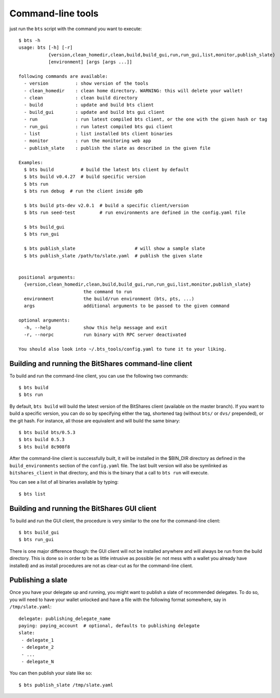 
Command-line tools
==================

just run the ``bts`` script with the command you want to execute:

::

    $ bts -h
    usage: bts [-h] [-r]
               {version,clean_homedir,clean,build,build_gui,run,run_gui,list,monitor,publish_slate}
               [environment] [args [args ...]]

    following commands are available:
      - version          : show version of the tools
      - clean_homedir    : clean home directory. WARNING: this will delete your wallet!
      - clean            : clean build directory
      - build            : update and build bts client
      - build_gui        : update and build bts gui client
      - run              : run latest compiled bts client, or the one with the given hash or tag
      - run_gui          : run latest compiled bts gui client
      - list             : list installed bts client binaries
      - monitor          : run the monitoring web app
      - publish_slate    : publish the slate as described in the given file

    Examples:
      $ bts build          # build the latest bts client by default
      $ bts build v0.4.27  # build specific version
      $ bts run
      $ bts run debug  # run the client inside gdb

      $ bts build pts-dev v2.0.1  # build a specific client/version
      $ bts run seed-test         # run environments are defined in the config.yaml file

      $ bts build_gui
      $ bts run_gui

      $ bts publish_slate                      # will show a sample slate
      $ bts publish_slate /path/to/slate.yaml  # publish the given slate


    positional arguments:
      {version,clean_homedir,clean,build,build_gui,run,run_gui,list,monitor,publish_slate}
                            the command to run
      environment           the build/run environment (bts, pts, ...)
      args                  additional arguments to be passed to the given command

    optional arguments:
      -h, --help            show this help message and exit
      -r, --norpc           run binary with RPC server deactivated

    You should also look into ~/.bts_tools/config.yaml to tune it to your liking.



Building and running the BitShares command-line client
------------------------------------------------------

To build and run the command-line client, you can use the following two commands::

    $ bts build
    $ bts run

By default, ``bts build`` will build the latest version of the BitShares client
(available on the master branch). If you want to build a specific version, you
can do so by specifying either the tag, shortened tag (without ``bts/`` or
``dvs/`` prepended), or the git hash. For instance, all those are equivalent
and will build the same binary::

    $ bts build bts/0.5.3
    $ bts build 0.5.3
    $ bts build 8c908f8

After the command-line client is successfully built, it will be installed in
the $BIN_DIR directory as defined in the ``build_environments`` section of the
``config.yaml`` file. The last built version will also be symlinked as
``bitshares_client`` in that directory, and this is the binary that a call
to ``bts run`` will execute.

You can see a list of all binaries available by typing::

    $ bts list


Building and running the BitShares GUI client
---------------------------------------------

To build and run the GUI client, the procedure is very similar to the one for
the command-line client::

    $ bts build_gui
    $ bts run_gui

There is one major difference though: the GUI client will not be installed
anywhere and will always be run from the build directory. This is done so in
order to be as little intrusive as possible (ie: not mess with a wallet you
already have installed) and as install procedures are not as clear-cut as for
the command-line client.


Publishing a slate
------------------

Once you have your delegate up and running, you might want to publish a slate
of recommended delegates. To do so, you will need to have your wallet unlocked
and have a file with the following format somewhere, say in ``/tmp/slate.yaml``::

    delegate: publishing_delegate_name
    paying: paying_account  # optional, defaults to publishing delegate
    slate:
     - delegate_1
     - delegate_2
     - ...
     - delegate_N


You can then publish your slate like so::

    $ bts publish_slate /tmp/slate.yaml
